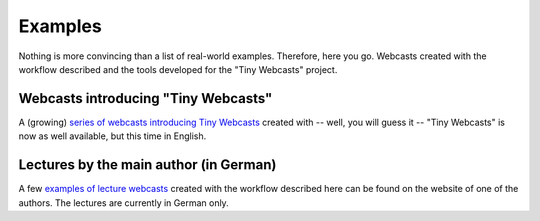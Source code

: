 Examples
########

Nothing is more convincing than a list of real-world examples. Therefore, here you go. Webcasts created with the workflow described and the tools developed for the "Tiny Webcasts" project.


Webcasts introducing "Tiny Webcasts"
====================================

A (growing) `series of webcasts introducing Tiny Webcasts <https://www.till-biskup.de/en/software/webcasts/index#webcasts>`_ created with -- well, you will guess it -- "Tiny Webcasts" is now as well available, but this time in English.


.. raw:: html

   <p>
   <video class="medialeft" title="MP4 video (3.3 MB)" controls="controls" width="320" height="240">
   <source src="https://www.till-biskup.de/_media/de/software/webcasts/tiny-webcasts-01.mp4" type="video/mp4">
   <a href="https://www.till-biskup.de/_media/de/software/webcasts/tiny-webcasts-01.mp4?cache=" class="media mediafile mf_mp4" title="tiny-webcasts-01.mp4 (3.3&nbsp;MB)">MP4 video (3.3&nbsp;MB)</a></video>

   <video class="medialeft" title="MP4 video (5.9 MB)" controls="controls" width="320" height="240">
   <source src="https://www.till-biskup.de/_media/de/software/webcasts/tiny-webcasts-02.mp4" type="video/mp4">
   <a href="https://www.till-biskup.de/_media/de/software/webcasts/tiny-webcasts-02.mp4?cache=" class="media mediafile mf_mp4" title="tiny-webcasts-02.mp4 (5.9&nbsp;MB)">MP4 video (5.9&nbsp;MB)</a></video>
   </p>


.. only:: html

   A note for users of the Safari webbrowser: This webbrowser seems to not play these videos, and obviously it is a feature, not a bug. If you encounter problems playing the webcasts, I highly recommend using an alternative webbrowser such as Mozilla Firefox.


Lectures by the main author (in German)
=======================================

A few `examples of lecture webcasts <https://www.till-biskup.de/de/lehre/organische-elektronik/ss2019/>`_ created with the workflow described here can be found on the website of one of the authors. The lectures are currently in German only.
